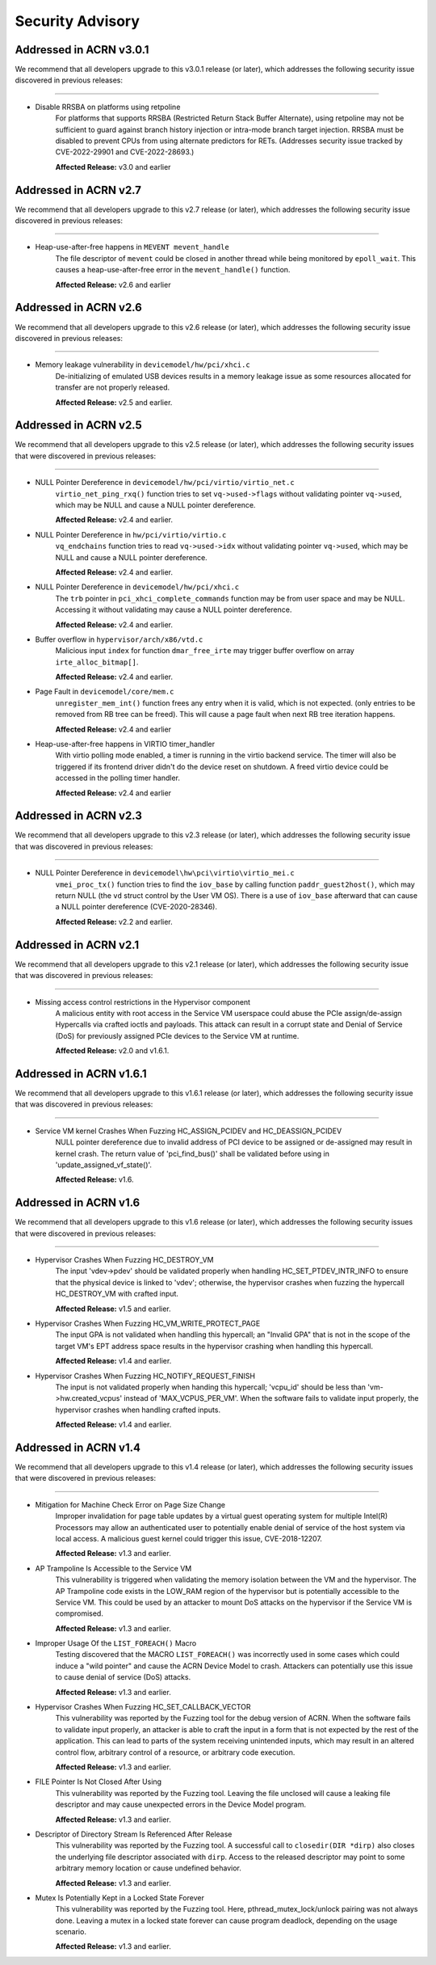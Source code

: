 .. _asa:

Security Advisory
#################

Addressed in ACRN v3.0.1
************************
We recommend that all developers upgrade to this v3.0.1 release (or later), which
addresses the following security issue discovered in previous releases:

-----

-  Disable RRSBA on platforms using retpoline
    For platforms that supports RRSBA (Restricted Return Stack Buffer
    Alternate), using retpoline may not be sufficient to guard against branch
    history injection or intra-mode branch target injection. RRSBA must
    be disabled to prevent CPUs from using alternate predictors for RETs.
    (Addresses security issue tracked by CVE-2022-29901 and CVE-2022-28693.)

    **Affected Release:** v3.0 and earlier

Addressed in ACRN v2.7
************************
We recommend that all developers upgrade to this v2.7 release (or later), which
addresses the following security issue discovered in previous releases:

-----

-  Heap-use-after-free happens in ``MEVENT mevent_handle``
    The file descriptor of ``mevent`` could be closed in another thread while being
    monitored by ``epoll_wait``. This causes a heap-use-after-free error in
    the ``mevent_handle()`` function.

    **Affected Release:** v2.6 and earlier

Addressed in ACRN v2.6
************************

We recommend that all developers upgrade to this v2.6 release (or later), which
addresses the following security issue discovered in previous releases:

-----

-  Memory leakage vulnerability in ``devicemodel/hw/pci/xhci.c``
    De-initializing of emulated USB devices results in a memory leakage issue
    as some resources allocated for transfer are not properly released.

    **Affected Release:** v2.5 and earlier.


Addressed in ACRN v2.5
************************

We recommend that all developers upgrade to this v2.5 release (or later), which
addresses the following security issues that were discovered in previous releases:

-----

-  NULL Pointer Dereference in ``devicemodel/hw/pci/virtio/virtio_net.c``
    ``virtio_net_ping_rxq()`` function tries to set ``vq->used->flags`` without
    validating pointer ``vq->used``, which may be NULL and cause a NULL pointer dereference.

    **Affected Release:** v2.4 and earlier.

-  NULL Pointer Dereference in ``hw/pci/virtio/virtio.c``
    ``vq_endchains`` function tries to read ``vq->used->idx`` without
    validating pointer ``vq->used``, which may be NULL and cause a NULL pointer dereference.

    **Affected Release:** v2.4 and earlier.

-  NULL Pointer Dereference in ``devicemodel/hw/pci/xhci.c``
    The ``trb`` pointer in ``pci_xhci_complete_commands`` function may be from user space and may be NULL.
    Accessing it without validating may cause a NULL pointer dereference.

    **Affected Release:** v2.4 and earlier.

-  Buffer overflow in ``hypervisor/arch/x86/vtd.c``
    Malicious input ``index`` for function ``dmar_free_irte`` may trigger buffer
    overflow on array ``irte_alloc_bitmap[]``.

    **Affected Release:** v2.4 and earlier.

-  Page Fault in ``devicemodel/core/mem.c``
    ``unregister_mem_int()`` function frees any entry when it is valid, which is not expected.
    (only entries to be removed from RB tree can be freed). This will cause a page fault
    when next RB tree iteration happens.

    **Affected Release:** v2.4 and earlier

-  Heap-use-after-free happens in VIRTIO timer_handler
    With virtio polling mode enabled, a timer is running in the virtio
    backend service. The timer will also be triggered if its frontend
    driver didn't do the device reset on shutdown. A freed virtio device
    could be accessed in the polling timer handler.

    **Affected Release:** v2.4 and earlier

Addressed in ACRN v2.3
************************

We recommend that all developers upgrade to this v2.3 release (or later), which
addresses the following security issue that was discovered in previous releases:

-----

- NULL Pointer Dereference in ``devicemodel\hw\pci\virtio\virtio_mei.c``
   ``vmei_proc_tx()`` function tries to find the ``iov_base`` by calling
   function ``paddr_guest2host()``, which may return NULL (the ``vd``
   struct control by the User VM OS).  There is a use of ``iov_base``
   afterward that can cause a NULL pointer dereference (CVE-2020-28346).

   **Affected Release:** v2.2 and earlier.

Addressed in ACRN v2.1
************************

We recommend that all developers upgrade to this v2.1 release (or later), which
addresses the following security issue that was discovered in previous releases:

-----

- Missing access control restrictions in the Hypervisor component
   A malicious entity with root access in the Service VM
   userspace could abuse the PCIe assign/de-assign Hypercalls via crafted
   ioctls and payloads.  This attack can result in a corrupt state and Denial
   of Service (DoS) for previously assigned PCIe devices to the Service VM
   at runtime.

   **Affected Release:** v2.0 and v1.6.1.

Addressed in ACRN v1.6.1
************************

We recommend that all developers upgrade to this v1.6.1 release (or later), which
addresses the following security issue that was discovered in previous releases:

-----

- Service VM kernel Crashes When Fuzzing HC_ASSIGN_PCIDEV and HC_DEASSIGN_PCIDEV
   NULL pointer dereference due to invalid address of PCI device to be assigned or
   de-assigned may result in kernel crash. The return value of 'pci_find_bus()' shall
   be validated before using in 'update_assigned_vf_state()'.

   **Affected Release:** v1.6.


Addressed in ACRN v1.6
**********************

We recommend that all developers upgrade to this v1.6 release (or later), which
addresses the following security issues that were discovered in previous releases:

-----

- Hypervisor Crashes When Fuzzing HC_DESTROY_VM
   The input 'vdev->pdev' should be validated properly when handling
   HC_SET_PTDEV_INTR_INFO to ensure that the physical device is linked to
   'vdev'; otherwise, the hypervisor crashes when fuzzing the
   hypercall HC_DESTROY_VM with crafted input.

   **Affected Release:** v1.5 and earlier.

- Hypervisor Crashes When Fuzzing HC_VM_WRITE_PROTECT_PAGE
   The input GPA is not validated when handling this hypercall; an "Invalid
   GPA" that is not in the scope of the target VM's EPT address space results
   in the hypervisor crashing when handling this hypercall.

   **Affected Release:** v1.4 and earlier.

- Hypervisor Crashes When Fuzzing HC_NOTIFY_REQUEST_FINISH
   The input is not validated properly when handing this hypercall;
   'vcpu_id' should be less than 'vm->hw.created_vcpus' instead of
   'MAX_VCPUS_PER_VM'. When the software fails to validate input properly,
   the hypervisor crashes when handling crafted inputs.

   **Affected Release:** v1.4 and earlier.


Addressed in ACRN v1.4
**********************

We recommend that all developers upgrade to this v1.4 release (or later), which
addresses the following security issues that were discovered in previous releases:

-----

- Mitigation for Machine Check Error on Page Size Change
   Improper invalidation for page table updates by a virtual guest operating
   system for multiple Intel(R) Processors may allow an authenticated user
   to potentially enable denial of service of the host system via local
   access. A malicious guest kernel could trigger this issue, CVE-2018-12207.

   **Affected Release:** v1.3 and earlier.

- AP Trampoline Is Accessible to the Service VM
   This vulnerability is triggered when validating the memory isolation
   between the VM and the hypervisor. The AP Trampoline code exists in the
   LOW_RAM region of the hypervisor but is potentially accessible to the
   Service VM. This could be used by an attacker to mount DoS attacks on the
   hypervisor if the Service VM is compromised.

   **Affected Release:** v1.3 and earlier.

- Improper Usage Of the ``LIST_FOREACH()`` Macro
   Testing discovered that the MACRO ``LIST_FOREACH()`` was incorrectly used
   in some cases which could induce a "wild pointer" and cause the ACRN
   Device Model to crash. Attackers can potentially use this issue to cause
   denial of service (DoS) attacks.

   **Affected Release:** v1.3 and earlier.

- Hypervisor Crashes When Fuzzing HC_SET_CALLBACK_VECTOR
   This vulnerability was reported by the Fuzzing tool for the debug version
   of ACRN. When the software fails to validate input properly, an attacker
   is able to craft the input in a form that is not expected by the rest of
   the application. This can lead to parts of the system receiving
   unintended inputs, which may result in an altered control flow, arbitrary
   control of a resource, or arbitrary code execution.

   **Affected Release:** v1.3 and earlier.

- FILE Pointer Is Not Closed After Using
   This vulnerability was reported by the Fuzzing tool. Leaving the file
   unclosed will cause a leaking file descriptor and may cause unexpected
   errors in the Device Model program.

   **Affected Release:** v1.3 and earlier.

- Descriptor of Directory Stream Is Referenced After Release
   This vulnerability was reported by the Fuzzing tool. A successful call to
   ``closedir(DIR *dirp)`` also closes the underlying file descriptor
   associated with ``dirp``. Access to the released descriptor may point to
   some arbitrary memory location or cause undefined behavior.

   **Affected Release:** v1.3 and earlier.

- Mutex Is Potentially Kept in a Locked State Forever
   This vulnerability was reported by the Fuzzing tool. Here,
   pthread_mutex_lock/unlock pairing was not always done. Leaving a mutex in
   a locked state forever can cause program deadlock, depending on the usage
   scenario.

   **Affected Release:** v1.3 and earlier.
